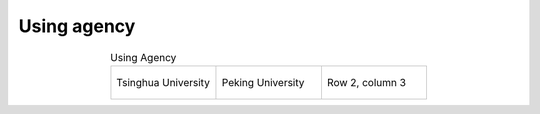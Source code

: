 Using agency
=================================================


.. list-table:: Using Agency
   :widths: 25 25 25
   :header-rows: 0
   :align: center
   
   * - .. figure:: /images/Tsinghua_University.jpg
          :align: center 
          :figwidth: 150px      
       
          Tsinghua University 

     - .. figure:: /images/Peking_University.jpg
          :align: center  
          :figwidth: 150px        
  
          Peking University
     - Row 2, column 3
